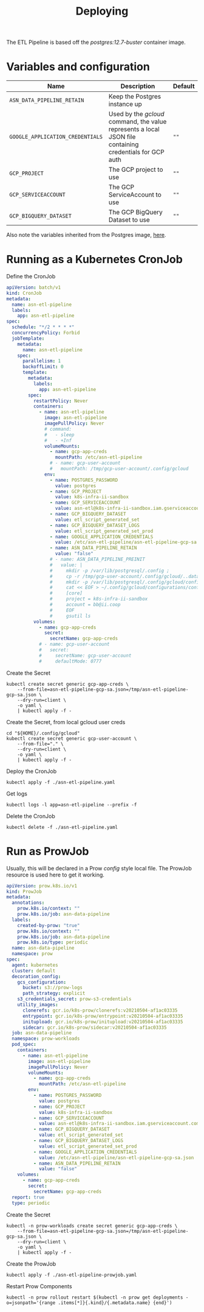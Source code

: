 #+TITLE: Deploying

The ETL Pipeline is based off the /postgres:12.7-buster/ container image.

* Variables and configuration

| Name                             | Description                                                                                              | Default |
|----------------------------------+----------------------------------------------------------------------------------------------------------+---------|
| ~ASN_DATA_PIPELINE_RETAIN~       | Keep the Postgres instance up                                                                            |         |
| ~GOOGLE_APPLICATION_CREDENTIALS~ | Used by the /gcloud/ command, the value represents a local JSON file containing credentials for GCP auth | ~""~    |
| ~GCP_PROJECT~                    | The GCP project to use                                                                                   | ~""~    |
| ~GCP_SERVICEACCOUNT~             | The GCP ServiceAccount to use                                                                            | ~""~    |
| ~GCP_BIGQUERY_DATASET~           | The GCP BigQuery Dataset to use                                                                          | ~""~    |

Also note the variables inherited from the Postgres image, [[https://github.com/docker-library/docs/blob/master/postgres/README.md#environment-variables][here]].

* Running as a Kubernetes CronJob

Define the CronJob
#+begin_src yaml :tangle ./asn-etl-pipeline.yaml
apiVersion: batch/v1
kind: CronJob
metadata:
  name: asn-etl-pipeline
  labels:
    app: asn-etl-pipeline
spec:
  schedule: "*/2 * * * *"
  concurrencyPolicy: Forbid
  jobTemplate:
    metadata:
      name: asn-etl-pipeline
    spec:
      parallelism: 1
      backoffLimit: 0
      template:
        metadata:
          labels:
            app: asn-etl-pipeline
        spec:
          restartPolicy: Never
          containers:
            - name: asn-etl-pipeline
              image: asn-etl-pipeline
              imagePullPolicy: Never
              # command:
              #   - sleep
              #   - +Inf
              volumeMounts:
                - name: gcp-app-creds
                  mountPath: /etc/asn-etl-pipeline
                # - name: gcp-user-account
                #   mountPath: /tmp/gcp-user-account/.config/gcloud
              env:
                - name: POSTGRES_PASSWORD
                  value: postgres
                - name: GCP_PROJECT
                  value: k8s-infra-ii-sandbox
                - name: GCP_SERVICEACCOUNT
                  value: asn-etl@k8s-infra-ii-sandbox.iam.gserviceaccount.com
                - name: GCP_BIGQUERY_DATASET
                  value: etl_script_generated_set
                - name: GCP_BIGQUERY_DATASET_LOGS
                  value: etl_script_generated_set_prod
                - name: GOOGLE_APPLICATION_CREDENTIALS
                  value: /etc/asn-etl-pipeline/asn-etl-pipeline-gcp-sa.json
                - name: ASN_DATA_PIPELINE_RETAIN
                  value: "false"
                # - name: ASN_DATA_PIPELINE_PREINIT
                #   value: |
                #     mkdir -p /var/lib/postgresql/.config ;
                #     cp -r /tmp/gcp-user-account/.config/gcloud/..data/ /var/lib/postgresql/.config/gcloud/ ;
                #     mkdir -p /var/lib/postgresql/.config/gcloud/configurations/ ;
                #     cat << EOF > ~/.config/gcloud/configurations/config_default
                #     [core]
                #     project = k8s-infra-ii-sandbox
                #     account = bb@ii.coop
                #     EOF
                #     gsutil ls
          volumes:
            - name: gcp-app-creds
              secret:
                secretName: gcp-app-creds
            # - name: gcp-user-account
            #   secret:
            #     secretName: gcp-user-account
            #     defaultMode: 0777
#+end_src

Create the Secret
#+begin_src shell :results silent
kubectl create secret generic gcp-app-creds \
    --from-file=asn-etl-pipeline-gcp-sa.json=/tmp/asn-etl-pipeline-gcp-sa.json \
    --dry-run=client \
    -o yaml \
    | kubectl apply -f -
#+end_src

Create the Secret, from local gcloud user creds
#+begin_src shell :results silent
cd "${HOME}/.config/gcloud"
kubectl create secret generic gcp-user-account \
    --from-file="." \
    --dry-run=client \
    -o yaml \
    | kubectl apply -f -
#+end_src

Deploy the CronJob
#+begin_src shell :results silent
kubectl apply -f ./asn-etl-pipeline.yaml
#+end_src

Get logs
#+begin_src tmate :window asn-etl
kubectl logs -l app=asn-etl-pipeline --prefix -f
#+end_src

Delete the CronJob
#+begin_src shell :results silent
kubectl delete -f ./asn-etl-pipeline.yaml
#+end_src

* Run as ProwJob
Usually, this will be declared in a Prow /config/ style local file.
The ProwJob resource is used here to get it working.

#+begin_src yaml :tangle ./asn-etl-pipeline-prowjob.yaml
apiVersion: prow.k8s.io/v1
kind: ProwJob
metadata:
  annotations:
    prow.k8s.io/context: ""
    prow.k8s.io/job: asn-data-pipeline
  labels:
    created-by-prow: "true"
    prow.k8s.io/context: ""
    prow.k8s.io/job: asn-data-pipeline
    prow.k8s.io/type: periodic
  name: asn-data-pipeline
  namespace: prow
spec:
  agent: kubernetes
  cluster: default
  decoration_config:
    gcs_configuration:
      bucket: s3://prow-logs
      path_strategy: explicit
    s3_credentials_secret: prow-s3-credentials
    utility_images:
      clonerefs: gcr.io/k8s-prow/clonerefs:v20210504-af1ac03335
      entrypoint: gcr.io/k8s-prow/entrypoint:v20210504-af1ac03335
      initupload: gcr.io/k8s-prow/initupload:v20210504-af1ac03335
      sidecar: gcr.io/k8s-prow/sidecar:v20210504-af1ac03335
  job: asn-data-pipeline
  namespace: prow-workloads
  pod_spec:
    containers:
      - name: asn-etl-pipeline
        image: asn-etl-pipeline
        imagePullPolicy: Never
        volumeMounts:
          - name: gcp-app-creds
            mountPath: /etc/asn-etl-pipeline
        env:
          - name: POSTGRES_PASSWORD
            value: postgres
          - name: GCP_PROJECT
            value: k8s-infra-ii-sandbox
          - name: GCP_SERVICEACCOUNT
            value: asn-etl@k8s-infra-ii-sandbox.iam.gserviceaccount.com
          - name: GCP_BIGQUERY_DATASET
            value: etl_script_generated_set
          - name: GCP_BIGQUERY_DATASET_LOGS
            value: etl_script_generated_set_prod
          - name: GOOGLE_APPLICATION_CREDENTIALS
            value: /etc/asn-etl-pipeline/asn-etl-pipeline-gcp-sa.json
          - name: ASN_DATA_PIPELINE_RETAIN
            value: "false"
    volumes:
      - name: gcp-app-creds
        secret:
          secretName: gcp-app-creds
  report: true
  type: periodic
#+end_src

Create the Secret
#+begin_src shell :results silent
kubectl -n prow-workloads create secret generic gcp-app-creds \
    --from-file=asn-etl-pipeline-gcp-sa.json=/tmp/asn-etl-pipeline-gcp-sa.json \
    --dry-run=client \
    -o yaml \
    | kubectl apply -f -
#+end_src

Create the ProwJob
#+begin_src shell :results silent
kubectl apply -f ./asn-etl-pipeline-prowjob.yaml
#+end_src

Restart Prow Components
#+begin_src shell
kubectl -n prow rollout restart $(kubectl -n prow get deployments -o=jsonpath='{range .items[*]}{.kind}/{.metadata.name} {end}')
#+end_src
